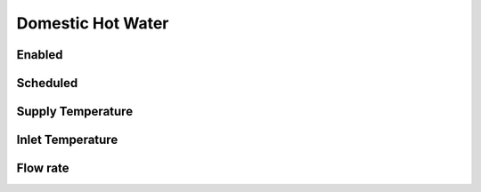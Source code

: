 
.. _tabZoneInfoDhw:

Domestic Hot Water
==================

.. csv-table::
   :file: ../../tables/dhw.csv
   :header-rows: 1
   :widths: 20,50,15,15

.. index:: Enabled
.. _dhw_enabled:

Enabled
```````

.. index:: Scheduled
.. _dhw_scheduled:

Scheduled
`````````

.. index:: Supply Temperature
.. _dhw_setpoint:

Supply Temperature
``````````````````

.. index:: Inlet Temperature
.. _dhw_inlet_temp:

Inlet Temperature
`````````````````

.. index:: Flow rate
.. _dhw_flowrate:

Flow rate
`````````
